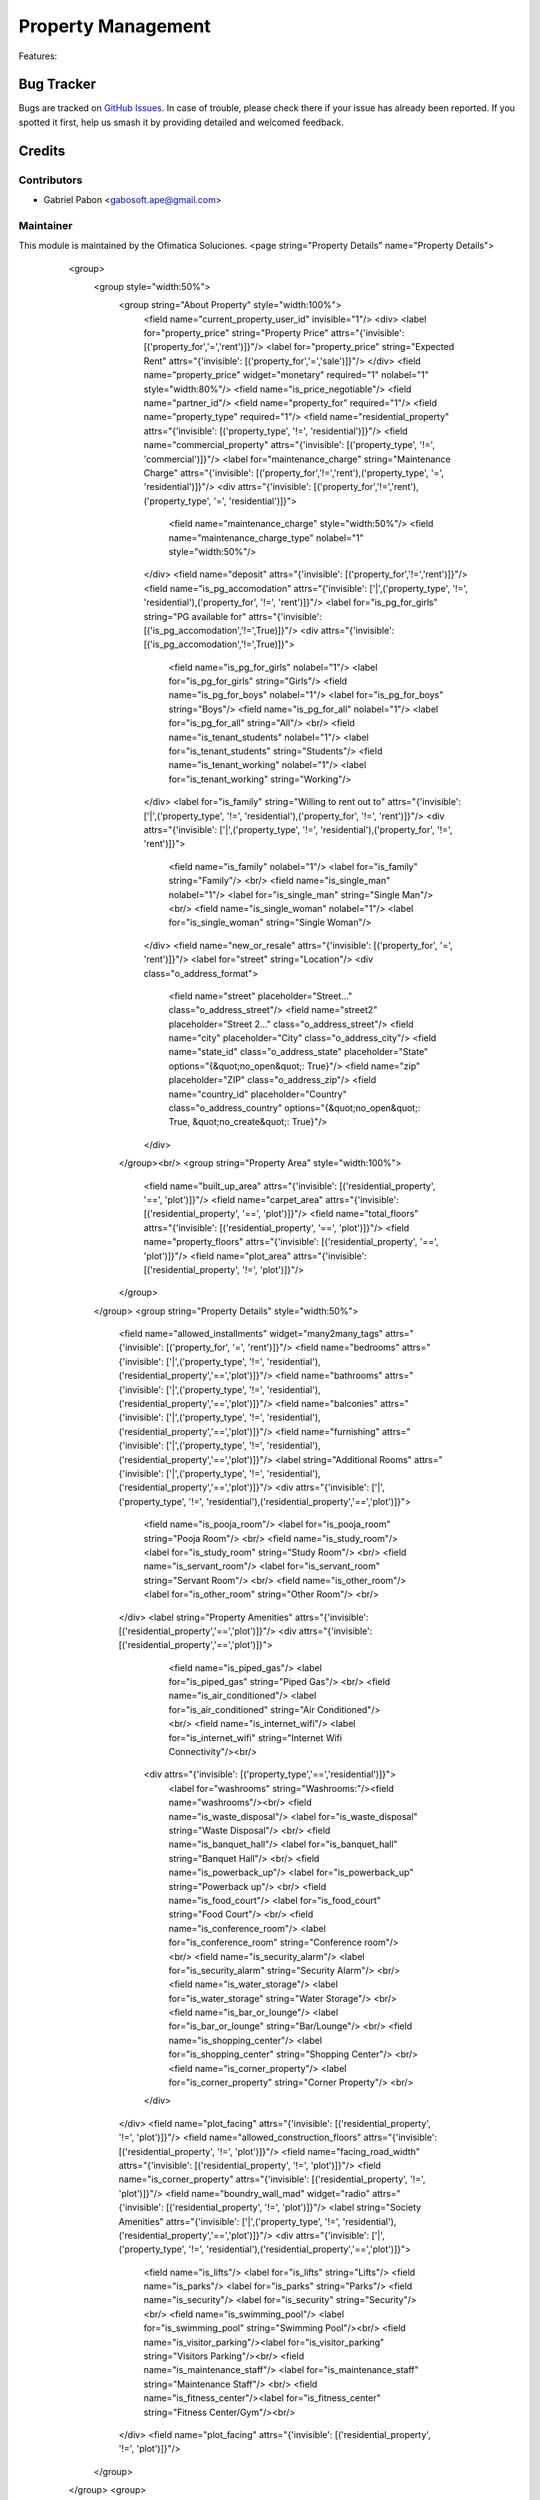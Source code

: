 ===========================================
Property Management
===========================================
.. image:: https://img.shields.io/badge/license-LGPL--3-blue.png
   :target: http://www.gnu.org/licenses/lgpl-3.0-standalone.html
   :alt: License: LGPL-3


Features:




Bug Tracker
===========

Bugs are tracked on `GitHub Issues
<https://github.com/dhongu/deltatech/issues>`_. In case of trouble, please
check there if your issue has already been reported. If you spotted it first,
help us smash it by providing detailed and welcomed feedback.

Credits
=======


Contributors
------------

* Gabriel Pabon <gabosoft.ape@gmail.com>


Maintainer
----------

This module is maintained by the Ofimatica Soluciones.
<page string="Property Details" name="Property Details">
                    <group>
                        <group style="width:50%">
                            <group string="About Property" style="width:100%">
                                <field name="current_property_user_id" invisible="1"/>
                                <div>
                                <label for="property_price" string="Property Price" attrs="{'invisible': [('property_for','=','rent')]}"/>
                                <label for="property_price" string="Expected Rent" attrs="{'invisible': [('property_for','=','sale')]}"/>
                                </div>
                                <field name="property_price" widget="monetary" required="1" nolabel="1" style="width:80%"/>
                                <field name="is_price_negotiable"/>
                                <field name="partner_id"/>
                                <field name="property_for" required="1"/>
                                <field name="property_type" required="1"/>
                                <field name="residential_property" attrs="{'invisible': [('property_type', '!=', 'residential')]}"/>
                                <field name="commercial_property" attrs="{'invisible': [('property_type', '!=', 'commercial')]}"/>
                                <label for="maintenance_charge" string="Maintenance Charge" attrs="{'invisible': [('property_for','!=','rent'),('property_type', '=', 'residential')]}"/>
                                <div attrs="{'invisible': [('property_for','!=','rent'),('property_type', '=', 'residential')]}">
                                  <field name="maintenance_charge" style="width:50%"/>
                                  <field name="maintenance_charge_type" nolabel="1" style="width:50%"/>
                                </div>
                                <field name="deposit" attrs="{'invisible': [('property_for','!=','rent')]}"/>
                                <field name="is_pg_accomodation" attrs="{'invisible': ['|',('property_type', '!=', 'residential'),('property_for', '!=', 'rent')]}"/>
                                <label for="is_pg_for_girls" string="PG available for" attrs="{'invisible': [('is_pg_accomodation','!=',True)]}"/>
                                <div attrs="{'invisible': [('is_pg_accomodation','!=',True)]}">
                                    <field name="is_pg_for_girls" nolabel="1"/> <label for="is_pg_for_girls" string="Girls"/>
                                    <field name="is_pg_for_boys" nolabel="1"/> <label for="is_pg_for_boys" string="Boys"/>
                                    <field name="is_pg_for_all" nolabel="1"/> <label for="is_pg_for_all" string="All"/> <br/>
                                    <field name="is_tenant_students" nolabel="1"/> <label for="is_tenant_students" string="Students"/>
                                    <field name="is_tenant_working" nolabel="1"/> <label for="is_tenant_working" string="Working"/>
                                </div>
                                <label for="is_family" string="Willing to rent out to" attrs="{'invisible': ['|',('property_type', '!=', 'residential'),('property_for', '!=', 'rent')]}"/>
                                <div attrs="{'invisible': ['|',('property_type', '!=', 'residential'),('property_for', '!=', 'rent')]}">
                                    <field name="is_family" nolabel="1"/> <label for="is_family" string="Family"/> <br/>
                                    <field name="is_single_man" nolabel="1"/> <label for="is_single_man" string="Single Man"/> <br/>
                                    <field name="is_single_woman" nolabel="1"/> <label for="is_single_woman" string="Single Woman"/>
                                </div>
                                <field name="new_or_resale" attrs="{'invisible': [('property_for', '=', 'rent')]}"/>
                                <label for="street" string="Location"/>
                                <div class="o_address_format">
                                    <field name="street" placeholder="Street..." class="o_address_street"/>
                                    <field name="street2" placeholder="Street 2..." class="o_address_street"/>
                                    <field name="city" placeholder="City" class="o_address_city"/>
                                    <field name="state_id" class="o_address_state" placeholder="State" options="{&quot;no_open&quot;: True}"/>
                                    <field name="zip" placeholder="ZIP" class="o_address_zip"/>
                                    <field name="country_id" placeholder="Country" class="o_address_country" options="{&quot;no_open&quot;: True, &quot;no_create&quot;: True}"/>
                                </div>
                            </group><br/>
                            <group string="Property Area" style="width:100%">
                                <field name="built_up_area" attrs="{'invisible': [('residential_property', '==', 'plot')]}"/>
                                <field name="carpet_area" attrs="{'invisible': [('residential_property', '==', 'plot')]}"/>
                                <field name="total_floors" attrs="{'invisible': [('residential_property', '==', 'plot')]}"/>
                                <field name="property_floors" attrs="{'invisible': [('residential_property', '==', 'plot')]}"/>
                                <field name="plot_area" attrs="{'invisible': [('residential_property', '!=', 'plot')]}"/>
                            </group>
                        </group>
                        <group string="Property Details" style="width:50%">
                            <field name="allowed_installments" widget="many2many_tags" attrs="{'invisible': [('property_for', '=', 'rent')]}"/>
                            <field name="bedrooms" attrs="{'invisible': ['|',('property_type', '!=', 'residential'),('residential_property','==','plot')]}"/>
                            <field name="bathrooms" attrs="{'invisible': ['|',('property_type', '!=', 'residential'),('residential_property','==','plot')]}"/>
                            <field name="balconies" attrs="{'invisible': ['|',('property_type', '!=', 'residential'),('residential_property','==','plot')]}"/>
                            <field name="furnishing" attrs="{'invisible': ['|',('property_type', '!=', 'residential'),('residential_property','==','plot')]}"/>
                            <label string="Additional Rooms" attrs="{'invisible': ['|',('property_type', '!=', 'residential'),('residential_property','==','plot')]}"/>
                            <div attrs="{'invisible': ['|',('property_type', '!=', 'residential'),('residential_property','==','plot')]}">
                                <field name="is_pooja_room"/> <label for="is_pooja_room" string="Pooja Room"/> <br/>
                                <field name="is_study_room"/> <label for="is_study_room" string="Study Room"/> <br/>
                                <field name="is_servant_room"/> <label for="is_servant_room" string="Servant Room"/> <br/>
                                <field name="is_other_room"/> <label for="is_other_room" string="Other Room"/> <br/>
                            </div>
                            <label string="Property Amenities" attrs="{'invisible': [('residential_property','==','plot')]}"/>
                            <div attrs="{'invisible': [('residential_property','==','plot')]}">
                                <field name="is_piped_gas"/> <label for="is_piped_gas" string="Piped Gas"/> <br/>
                                <field name="is_air_conditioned"/> <label for="is_air_conditioned" string="Air Conditioned"/><br/>
                                <field name="is_internet_wifi"/> <label for="is_internet_wifi" string="Internet Wifi Connectivity"/><br/>
                              <div attrs="{'invisible': [('property_type','==','residential')]}">
                                <label for="washrooms" string="Washrooms:"/><field name="washrooms"/><br/>
                                <field name="is_waste_disposal"/> <label for="is_waste_disposal" string="Waste Disposal"/> <br/>
                                <field name="is_banquet_hall"/> <label for="is_banquet_hall" string="Banquet Hall"/> <br/>
                                <field name="is_powerback_up"/> <label for="is_powerback_up" string="Powerback up"/> <br/>
                                <field name="is_food_court"/> <label for="is_food_court" string="Food Court"/> <br/>
                                <field name="is_conference_room"/> <label for="is_conference_room" string="Conference room"/> <br/>
                                <field name="is_security_alarm"/> <label for="is_security_alarm" string="Security Alarm"/> <br/>
                                <field name="is_water_storage"/> <label for="is_water_storage" string="Water Storage"/> <br/>
                                <field name="is_bar_or_lounge"/> <label for="is_bar_or_lounge" string="Bar/Lounge"/> <br/>
                                <field name="is_shopping_center"/> <label for="is_shopping_center" string="Shopping Center"/> <br/>
                                <field name="is_corner_property"/> <label for="is_corner_property" string="Corner Property"/> <br/>
                              </div>
                            </div>
                            <field name="plot_facing" attrs="{'invisible': [('residential_property', '!=', 'plot')]}"/>
                            <field name="allowed_construction_floors" attrs="{'invisible': [('residential_property', '!=', 'plot')]}"/>
                            <field name="facing_road_width" attrs="{'invisible': [('residential_property', '!=', 'plot')]}"/>
                            <field name="is_corner_property" attrs="{'invisible': [('residential_property', '!=', 'plot')]}"/>
                            <field name="boundry_wall_mad" widget="radio" attrs="{'invisible': [('residential_property', '!=', 'plot')]}"/>
                            <label string="Society Amenities" attrs="{'invisible': ['|',('property_type', '!=', 'residential'),('residential_property','==','plot')]}"/>
                            <div attrs="{'invisible': ['|',('property_type', '!=', 'residential'),('residential_property','==','plot')]}">
                                <field name="is_lifts"/> <label for="is_lifts" string="Lifts"/>
                                <field name="is_parks"/> <label for="is_parks" string="Parks"/>
                                <field name="is_security"/> <label for="is_security" string="Security"/><br/>
                                <field name="is_swimming_pool"/> <label for="is_swimming_pool" string="Swimming Pool"/><br/>
                                <field name="is_visitor_parking"/><label for="is_visitor_parking" string="Visitors Parking"/><br/>
                                <field name="is_maintenance_staff"/> <label for="is_maintenance_staff" string="Maintenance Staff"/> <br/>
                                <field name="is_fitness_center"/><label for="is_fitness_center" string="Fitness Center/Gym"/><br/>
                            </div>
                            <field name="plot_facing" attrs="{'invisible': [('residential_property', '!=', 'plot')]}"/>
                        </group>
                    </group>
                    <group>
                        <group string="Property Availibility">
                            <field name="is_propery_available" widget="radio" nolabel="1" attrs="{'invisible': [('property_for','=','rent')]}"/>
                            <field name="property_age" attrs="{'invisible': [('property_for','=','sale')]}"/>
                            <field name="property_available_form" attrs="{'invisible': [('property_for','=','sale')]}"/>
                            <field name="ownership"/>
                        </group>
                        <group string="Reserved Parking" attrs="{'invisible': [('residential_property','==','plot')]}">
                            <field name="is_parking"/>
                            <field name="open_parking" style="width:50%"/>
                            <field name="covered_parking" style="width:50%"/>
                        </group><br/>
                        <group style="width:100%">
                            <field name="property_description" required="1"/>
                        </group>
                    </group>
                </page>s

